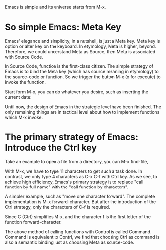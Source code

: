 
Emacs is simple and its universe starts from M-x.
#+attr_html: :width 500px
[[file:images/image-20210327211227862.png]]


* So simple Emacs: Meta Key

Emacs' elegance and simplicity, in a nutshell, is just a Meta key.
Meta key is option or alter key on the keyboard. In etymology, Meta is higher, beyond. Therefore, we could understand Meta as Source, then Meta is associated with Source Code.

In Source Code, function is the first-class citizen. The simple strategy of Emacs is to bind the Meta key (which has source meaning in etymology) to the source-code or function. So we trigger  the button M-x (x for execute) to invoke  the function.

Start form M-x, you can do whatever you desire, such as inserting the current date:

#+attr_html: :width 500px
[[file:images/00.preface-current-date.png]]


Until now, the design of Emacs in the strategic level have been finished.
The only remaining things are in tactical level about how to implement functions which M-x invoke.

* The primary strategy of Emacs: Introduce the Ctrl key

Take an example  to open a file from a directory, you can M-x find-file,

#+attr_html: :width 500px
[[file:images/00.preface-find-file.png]]

With M-x, we have to type 11 characters to get such a task done.
In contrast, we only type 4 characters as C-x C-f with Ctrl key. As we see, to achieve high efficiency, Emacs's primary strategy is to replace "call function by full name" with the "call function by characters".

A simpler example, such as "move one character forward". The complete implementation is M-x forward-character. But after the introduction of the Ctrl strategy, only the characters of C-f is required.

Since C (Ctrl) simplifies M-x, and the character f is the first letter of the function forward-character.

The above method of calling functions with Control is called Command. Command is equivalent to Contrl, we find that choosing  Ctrl as command is also a semantic binding just as choosing Meta as source-code.
